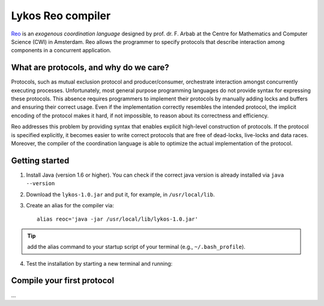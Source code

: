 
Lykos Reo compiler
==================

.. _Reo: http://reo.project.cwi.nl/reo/wiki

Reo_ is an *exogenous coordination language* designed by prof. dr. F. Arbab at the Centre for Mathematics and Computer Science (​CWI) in Amsterdam.
Reo allows the programmer to specify protocols that describe interaction among components in a concurrent application.

What are protocols, and why do we care?
---------------------------------------

Protocols, such as mutual exclusion protocol and producer/consumer, orchestrate interaction amongst concurrently executing processes.
Unfortunately, most general purpose programming languages do not provide syntax for expressing these protocols.
This absence requires programmers to implement their protocols by manually adding locks and buffers and ensuring their correct usage. 
Even if the implementation correctly resembles the intended protocol, the implicit encoding of the protocol makes it hard, if not impossible, to reason about its correctness and efficiency.

Reo addresses this problem by providing syntax that enables explicit high-level construction of protocols.
If the protocol is specified explicitly, it becomes easier to write correct protocols that are free of dead-locks, live-locks and data races.
Moreover, the compiler of the coordination language is able to optimize the actual implementation of the protocol.

Getting started
---------------

1. Install Java (version 1.6 or higher). You can check if the correct java version is already installed via ``java --version``

2. Download the ``lykos-1.0.jar`` and put it, for example, in ``/usr/local/lib``.

3. Create an alias for the compiler via::

	alias reoc='java -jar /usr/local/lib/lykos-1.0.jar'

.. tip:: add the alias command to your startup script of your terminal (e.g., ``~/.bash_profile``).

4. Test the installation by starting a new terminal and running::

Compile your first protocol
---------------------------
...